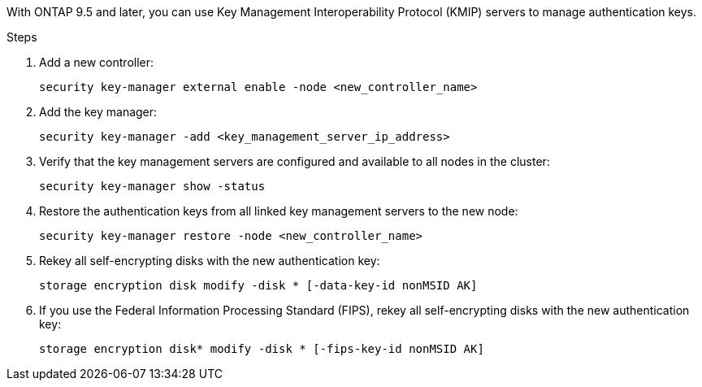 With ONTAP 9.5 and later, you can use Key Management Interoperability Protocol (KMIP) servers to manage authentication keys.

.Steps

. Add a new controller:
+
`security key-manager external enable -node <new_controller_name>`

. Add the key manager:
+
`security key-manager -add <key_management_server_ip_address>`

. Verify that the key management servers are configured and available to all nodes in the cluster:
+
`security key-manager show -status`

. Restore the authentication keys from all linked key management servers to the new node:
+
`security key-manager restore -node <new_controller_name>`

. Rekey all self-encrypting disks with the new authentication key:
+
`storage encryption disk modify -disk * [-data-key-id nonMSID AK]`

. If you use the Federal Information Processing Standard (FIPS), rekey all self-encrypting disks with the new authentication key:
+
`storage encryption disk* modify -disk * [-fips-key-id nonMSID AK]`
// 5 MAR 2021:  formatted from CMS
